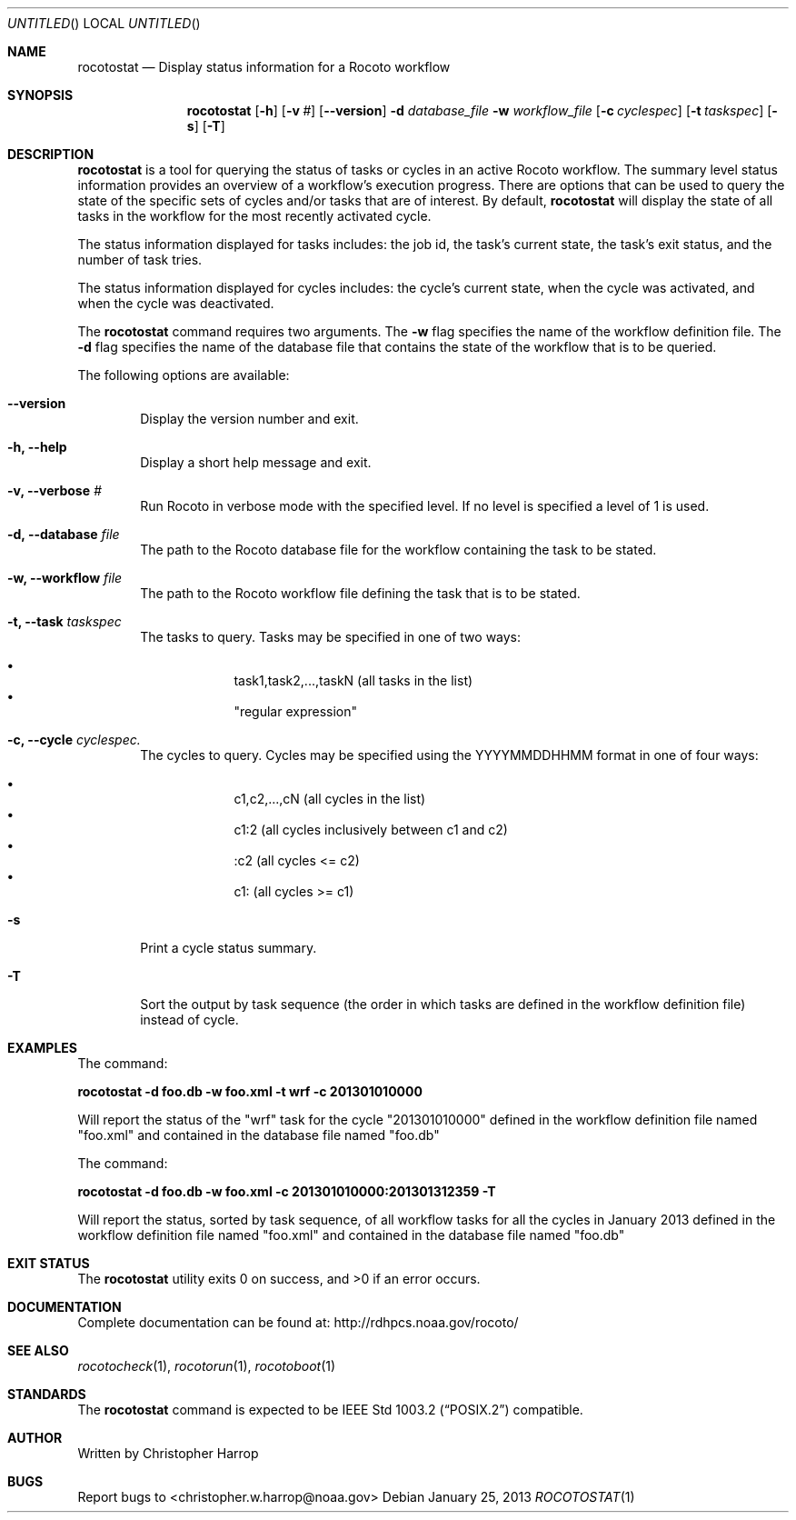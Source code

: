 .\"-
.\" Manual page written by Christopher Harrop <christopher.w.harrop@noaa.gov>
.\"
.\"
.Dd January 25, 2013
.Os
.Dt ROCOTOSTAT 1 CON
.Sh NAME
.Nm rocotostat
.Nd Display status information for a Rocoto workflow
.Sh SYNOPSIS
.Nm
.Op Fl h
.Op Fl v Ar #
.Op Fl -version
.Fl d Ar database_file
.Fl w Ar workflow_file
.Op Fl c Ar cyclespec
.Op Fl t Ar taskspec
.Op Fl s 
.Op Fl T
.Sh DESCRIPTION
.Nm
is a tool for querying the status of tasks or cycles in an active Rocoto
workflow.  The summary level status information provides an overview
of a workflow's execution progress.  There are  options that can be used
to query the state of the specific sets of cycles and/or tasks that are
of interest.  By default,
.Nm
will display the state of all tasks in the workflow for the most recently
activated cycle.  
.Pp
The status information displayed for tasks includes: the job id, the task's
current state, the task's exit status, and the number of task tries.  
.Pp
The status information displayed for cycles includes: the cycle's current state,
when the cycle was activated, and when the cycle was deactivated.
.Pp
The
.Nm
command requires two arguments. The
.Cm -w
flag specifies the name
of the workflow definition file. The
.Cm -d
flag specifies the name of the database file
that contains the state of the workflow that is to be queried.
.Pp
The following options are available:
.Bl -tag -width flag
.It Fl -version
Display the version number and exit.
.It Fl h, -help
Display a short help message and exit.
.It Fl v, -verbose Ar #
Run Rocoto in verbose mode with the specified level. If no level is
specified a level of 1 is used.
.It Fl d, -database Ar file
The path to the Rocoto database file for the workflow containing the task to be stated.
.It Fl w, -workflow Ar file
The path to the Rocoto workflow file defining the task that is to be stated.
.It Fl t, -task Ar taskspec
The tasks to query.  Tasks may be specified in one of two ways:
.Pp
.Bl -bullet -offset indent -compact
.It
task1,task2,...,taskN  (all tasks in the list)
.It
.Qq regular expression
.El
.It Fl c, -cycle Ar cyclespec.
The cycles to query.  Cycles may be specified using the YYYYMMDDHHMM format in one of four ways:
.Pp
.Bl -bullet -offset indent -compact
.It
c1,c2,...,cN (all cycles in the list)
.It
c1:2 (all cycles inclusively between c1 and c2)
.It
:c2 (all cycles <= c2)
.It
c1: (all cycles >= c1)
.El
.It Fl s
Print a cycle status summary.
.It Fl T
Sort the output by task sequence (the order in which tasks are defined in the workflow definition file) instead of cycle.
.Sh EXAMPLES
The command:
.Pp
.Ic "rocotostat -d foo.db -w foo.xml -t wrf -c 201301010000"
.Pp
Will report the status of the
.Qq wrf
task for the cycle
.Qq 201301010000
defined in the workflow definition file named
.Qq foo.xml
and contained in the database file named
.Qq foo.db
.Pp
The command:
.Pp
.Ic "rocotostat -d foo.db -w foo.xml -c 201301010000:201301312359 -T"
.Pp
Will report the status, sorted by task sequence, of all workflow tasks for all the cycles in January 2013
defined in the workflow definition file named
.Qq foo.xml
and contained in the database file named
.Qq foo.db

.Sh EXIT STATUS
.Ex -std
.Sh DOCUMENTATION
Complete documentation can be found at: http://rdhpcs.noaa.gov/rocoto/
.Sh SEE ALSO
.Xr rocotocheck 1 ,
.Xr rocotorun 1 ,
.Xr rocotoboot 1
.Sh STANDARDS
The
.Nm
command is expected to be
.St -p1003.2
compatible.
.Sh AUTHOR
Written by Christopher Harrop
.Sh BUGS
Report bugs to <christopher.w.harrop@noaa.gov>
